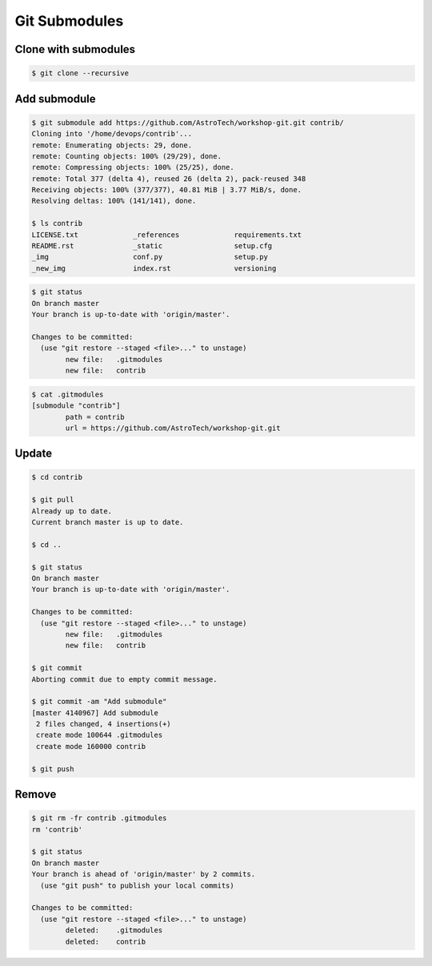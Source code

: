 **************
Git Submodules
**************


Clone with submodules
=====================
.. code-block:: console

    $ git clone --recursive


Add submodule
=============
.. code-block:: console

    $ git submodule add https://github.com/AstroTech/workshop-git.git contrib/
    Cloning into '/home/devops/contrib'...
    remote: Enumerating objects: 29, done.
    remote: Counting objects: 100% (29/29), done.
    remote: Compressing objects: 100% (25/25), done.
    remote: Total 377 (delta 4), reused 26 (delta 2), pack-reused 348
    Receiving objects: 100% (377/377), 40.81 MiB | 3.77 MiB/s, done.
    Resolving deltas: 100% (141/141), done.

    $ ls contrib
    LICENSE.txt             _references             requirements.txt
    README.rst              _static                 setup.cfg
    _img                    conf.py                 setup.py
    _new_img                index.rst               versioning

.. code-block:: console

    $ git status
    On branch master
    Your branch is up-to-date with 'origin/master'.

    Changes to be committed:
      (use "git restore --staged <file>..." to unstage)
            new file:   .gitmodules
            new file:   contrib

.. code-block:: console

    $ cat .gitmodules
    [submodule "contrib"]
            path = contrib
            url = https://github.com/AstroTech/workshop-git.git


Update
======
.. code-block:: console

    $ cd contrib

    $ git pull
    Already up to date.
    Current branch master is up to date.

    $ cd ..

    $ git status
    On branch master
    Your branch is up-to-date with 'origin/master'.

    Changes to be committed:
      (use "git restore --staged <file>..." to unstage)
            new file:   .gitmodules
            new file:   contrib

    $ git commit
    Aborting commit due to empty commit message.

    $ git commit -am "Add submodule"
    [master 4140967] Add submodule
     2 files changed, 4 insertions(+)
     create mode 100644 .gitmodules
     create mode 160000 contrib

    $ git push

Remove
======
.. code-block:: console

    $ git rm -fr contrib .gitmodules
    rm 'contrib'

    $ git status
    On branch master
    Your branch is ahead of 'origin/master' by 2 commits.
      (use "git push" to publish your local commits)

    Changes to be committed:
      (use "git restore --staged <file>..." to unstage)
            deleted:    .gitmodules
            deleted:    contrib
